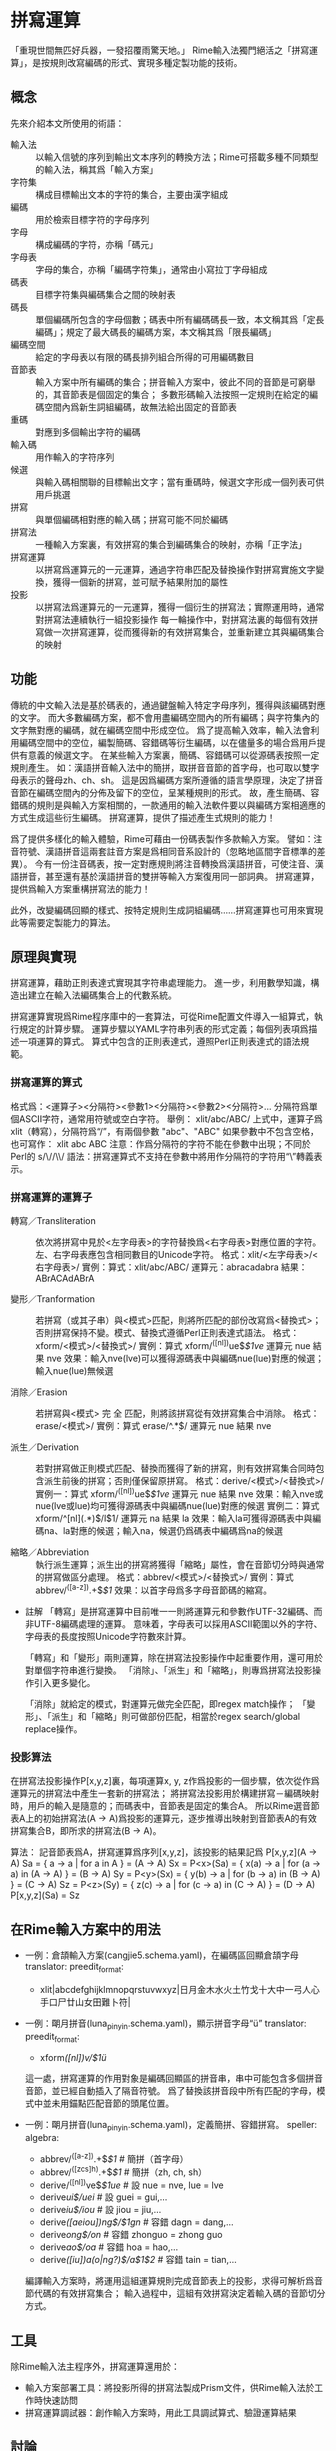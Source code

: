 
* 拼寫運算
  「重現世間無匹好兵器，一發招覆雨驚天地。」
  Rime輸入法獨門絕活之「拼寫運算」，是按規則改寫編碼的形式、實現多種定製功能的技術。

** 概念
   先來介紹本文所使用的術語：
   - 輸入法 :: 以輸入信號的序列到輸出文本序列的轉換方法；Rime可搭載多種不同類型的輸入法，稱其爲「輸入方案」
   - 字符集 :: 構成目標輸出文本的字符的集合，主要由漢字組成
   - 編碼 :: 用於檢索目標字符的字母序列
   - 字母 :: 構成編碼的字符，亦稱「碼元」
   - 字母表 :: 字母的集合，亦稱「編碼字符集」，通常由小寫拉丁字母組成
   - 碼表 :: 目標字符集與編碼集合之間的映射表
   - 碼長 :: 單個編碼所包含的字母個數；碼表中所有編碼碼長一致，本文稱其爲「定長編碼」；規定了最大碼長的編碼方案，本文稱其爲「限長編碼」
   - 編碼空間 :: 給定的字母表以有限的碼長排列組合所得的可用編碼數目
   - 音節表 :: 輸入方案中所有編碼的集合；拼音輸入方案中，彼此不同的音節是可窮舉的，其音節表是個固定的集合；
               多數形碼輸入法按照一定規則在給定的編碼空間內爲新生詞組編碼，故無法給出固定的音節表
   - 重碼 :: 對應到多個輸出字符的編碼
   - 輸入碼 :: 用作輸入的字符序列
   - 候選 :: 與輸入碼相關聯的目標輸出文字；當有重碼時，候選文字形成一個列表可供用戶挑選
   - 拼寫 :: 與單個編碼相對應的輸入碼；拼寫可能不同於編碼
   - 拼寫法 :: 一種輸入方案裏，有效拼寫的集合到編碼集合的映射，亦稱「正字法」
   - 拼寫運算 :: 以拼寫爲運算元的一元運算，通過字符串匹配及替換操作對拼寫實施文字變換，獲得一個新的拼寫，並可賦予結果附加的屬性
   - 投影 :: 以拼寫法爲運算元的一元運算，獲得一個衍生的拼寫法；實際運用時，通常對拼寫法連續執行一組投影操作
	     每一輪操作中，對拼寫法裏的每個有效拼寫做一次拼寫運算，從而獲得新的有效拼寫集合，並重新建立其與編碼集合的映射
	    
** 功能
   傳統的中文輸入法是基於碼表的，通過鍵盤輸入特定字母序列，獲得與該編碼對應的文字。
   而大多數編碼方案，都不會用盡編碼空間內的所有編碼；與字符集內的文字無對應的編碼，就在編碼空間中形成空位。
   爲了提高輸入效率，輸入法會利用編碼空間中的空位，編製簡碼、容錯碼等衍生編碼，以在儘量多的場合爲用戶提供有意義的候選文字。
   在某些輸入方案裏，簡碼、容錯碼可以從源碼表按照一定規則產生。
   如：漢語拼音輸入法中的簡拼，取拼音音節的首字母，也可取以雙字母表示的聲母zh、ch、sh。
   這是因爲編碼方案所遵循的語言學原理，決定了拼音音節在編碼空間內的分佈及留下的空位，呈某種規則的形式。
   故，產生簡碼、容錯碼的規則是與輸入方案相關的，一款通用的輸入法軟件要以與編碼方案相適應的方式生成這些衍生編碼。
   拼寫運算，提供了描述產生式規則的能力！

   爲了提供多樣化的輸入體驗，Rime可藉由一份碼表製作多款輸入方案。
   譬如：注音符號、漢語拼音這兩套註音方案是爲相同音系設計的（忽略地區間字音標準的差異）。
   今有一份注音碼表，按一定對應規則將注音轉換爲漢語拼音，可使注音、漢語拼音，甚至還有基於漢語拼音的雙拼等輸入方案復用同一部詞典。
   拼寫運算，提供爲輸入方案重構拼寫法的能力！

   此外，改變編碼回顯的樣式、按特定規則生成詞組編碼……拼寫運算也可用來實現此等需要定製能力的算法。

** 原理與實現
   拼寫運算，藉助正則表達式實現其字符串處理能力。
   進一步，利用數學知識，構造出建立在輸入法編碼集合上的代數系統。

   拼寫運算實現爲Rime程序庫中的一套算法，可從Rime配置文件導入一組算式，執行規定的計算步驟。
   運算步驟以YAML字符串列表的形式定義；每個列表項爲描述一項運算的算式。
   算式中包含的正則表達式，遵照Perl正則表達式的語法規範。

*** 拼寫運算的算式
    格式爲：<運算子><分隔符><參數1><分隔符><參數2><分隔符>...
    分隔符爲單個ASCII字符，通常用符號或空白字符。
    舉例：
    xlit/abc/ABC/
    上式中，運算子爲 xlit（轉寫），分隔符爲“/”，有兩個參數 "abc"、"ABC"
    如果參數中不包含空格，也可寫作：
    xlit abc ABC
    注意：作爲分隔符的字符不能在參數中出現；不同於Perl的 s/\//\\/ 語法：拼寫運算式不支持在參數中將用作分隔符的字符用“\”轉義表示。

*** 拼寫運算的運算子
    - 轉寫／Transliteration :: 依次將拼寫中見於<左字母表>的字符替換爲<右字母表>對應位置的字符。左、右字母表應包含相同數目的Unicode字符。
	 格式：xlit/<左字母表>/<右字母表>/
	 實例：算式：xlit/abc/ABC/  運算元：abracadabra  結果：ABrACAdABrA
	 
    - 變形／Tranformation :: 若拼寫（或其子串）與<模式>匹配，則將所匹配的部份改寫爲<替換式>；否則拼寫保持不變。模式、替換式遵循Perl正則表達式語法。
	 格式：xform/<模式>/<替換式>/
	 實例：算式 xform/^([nl])ue$/$1ve/  運算元 nue  結果 nve
	 效果：輸入nve(lve)可以獲得源碼表中與編碼nue(lue)對應的候選；輸入nue(lue)無候選
       
    - 消除／Erasion :: 若拼寫與<模式> 完 全 匹配，則將該拼寫從有效拼寫集合中消除。
		       格式：erase/<模式>/
		       實例：算式 erase/^.*\d$/  運算元 nue  結果 nve

    - 派生／Derivation :: 若對拼寫做正則模式匹配、替換而獲得了新的拼寫，則有效拼寫集合同時包含派生前後的拼寫；否則僅保留原拼寫。
	 格式：derive/<模式>/<替換式>/
	 實例一：算式 xform/^([nl])ue$/$1ve/  運算元 nue  結果 nve
	 效果：輸入nve或nue(lve或lue)均可獲得源碼表中與編碼nue(lue)對應的候選
	 實例二：算式 xform/^[nl](.*)$/l$1/  運算元 na  結果 la
	 效果：輸入la可獲得源碼表中與編碼na、la對應的候選；輸入na，候選仍爲碼表中編碼爲na的候選

    - 縮略／Abbreviation :: 執行派生運算；派生出的拼寫將獲得「縮略」屬性，會在音節切分時與通常的拼寫做區分處理。
	 格式：abbrev/<模式>/<替換式>/
	 實例：算式 abbrev/^([a-z]).+$/$1/
	 效果：以首字母爲多字母音節碼的縮寫。

    - 註解
      「轉寫」是拼寫運算中目前唯一一則將運算元和參數作UTF-32編碼、而非UTF-8編碼處理的運算。
      意味着，字母表可以採用ASCII範圍以外的字符、字母表的長度按照Unicode字符數來計算。
      
      「轉寫」和「變形」兩則運算，除在拼寫法投影操作中起重要作用，還可用於對單個字符串進行變換。
      「消除」、「派生」和「縮略」，則專爲拼寫法投影操作引入更多變化。

      「消除」就給定的模式，對運算元做完全匹配，即regex match操作；
      「變形」、「派生」和「縮略」則可做部份匹配，相當於regex search/global replace操作。

*** 投影算法
    在拼寫法投影操作P[x,y,z]裏，每項運算x, y, z作爲投影的一個步驟，依次從作爲運算元的拼寫法中產生一套新的拼寫法；
    將拼寫法投影用於構建拼寫－編碼映射時，用戶的輸入是隨意的；而碼表中，音節表是固定的集合A。
    所以Rime選音節表A上的初始拼寫法(A -> A)爲投影的運算元，逐步推導出映射到音節表A的有效拼寫集合B，即所求的拼寫法(B -> A)。
    
    算法：
    記音節表爲A，拼寫運算爲序列[x,y,z]，該投影的結果記爲 P[x,y,z](A -> A)
    Sa = { a -> a | for a in A } = (A -> A)
    Sx = P<x>(Sa) = { x(a) -> a | for (a -> a) in (A -> A) } = (B -> A)
    Sy = P<y>(Sx) = { y(b) -> a | for (b -> a) in (B -> A) } = (C -> A)
    Sz = P<z>(Sy) = { z(c) -> a | for (c -> a) in (C -> A) } = (D -> A)
    P[x,y,z](Sa) = Sz

** 在Rime輸入方案中的用法

  - 一例：倉頡輸入方案(cangjie5.schema.yaml)，在編碼區回顯倉頡字母
    translator:
      preedit_format:
        - xlit|abcdefghijklmnopqrstuvwxyz|日月金木水火土竹戈十大中一弓人心手口尸廿山女田難卜符|

  - 一例：朙月拼音(luna_pinyin.schema.yaml)，顯示拼音字母“ü”
    translator:
      preedit_format:
        - xform/([nl])v/$1ü/
    這一處，拼寫運算的作用對象是編碼回顯區的拼音串，串中可能包含多個拼音音節，並已經自動插入了隔音符號。
    爲了替換該拼音段中所有匹配的字母，模式中並未用錨點匹配音節的頭尾位置。

  - 一例：朙月拼音(luna_pinyin.schema.yaml)，定義簡拼、容錯拼寫。
    speller:
      algebra:
        - abbrev/^([a-z]).+$/$1/          # 簡拼（首字母）
        - abbrev/^([zcs]h).+$/$1/         # 簡拼（zh, ch, sh）
        - derive/^([nl])ve$/$1ue/         # 設 nue = nve, lue = lve 
        - derive/ui$/uei/                 # 設 guei = gui,...
        - derive/iu$/iou/                 # 設 jiou = jiu,...
        - derive/([aeiou])ng$/$1gn/       # 容錯 dagn = dang,...
        - derive/ong$/on/                 # 容錯 zhonguo = zhong guo
        - derive/ao$/oa/                  # 容錯 hoa = hao,...
        - derive/([iu])a(o|ng?)$/a$1$2/   # 容錯 tain = tian,...
    編譯輸入方案時，將運用這組運算規則完成音節表上的投影，求得可解析爲音節代碼的有效拼寫集合；
    輸入過程中，這組有效拼寫決定着輸入碼的音節切分方式。

** 工具
   除Rime輸入法主程序外，拼寫運算還用於：
   - 輸入方案部署工具：將投影所得的拼寫法製成Prism文件，供Rime輸入法於工作時快速訪問
   - 拼寫運算調試器：創作輸入方案時，用此工具調試算式、驗證運算結果

** 討論
   拼寫運算技術及應用技巧，你有好的話題，請寄：
   mailto:rime-devel@googlegroups.com
   Rime 貼吧
   http://tieba.baidu.com/f?kw=rime
   Rime Wiki
   http://code.google.com/p/rimeime/w/list
   Bug 反饋
   http://code.google.com/p/rimeime/issues/list
